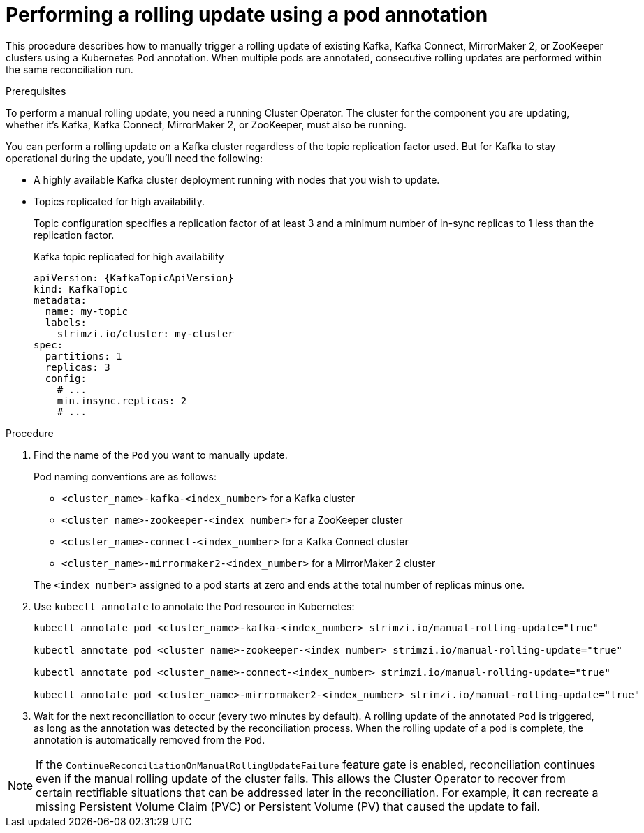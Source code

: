 // Module included in the following assemblies:
//
// managing/assembly-rolling-updates.adoc

[id='proc-manual-rolling-update-pods-{context}']
= Performing a rolling update using a pod annotation

This procedure describes how to manually trigger a rolling update of existing Kafka, Kafka Connect, MirrorMaker 2, or ZooKeeper clusters using a Kubernetes `Pod` annotation.
When multiple pods are annotated, consecutive rolling updates are performed within the same reconciliation run.

.Prerequisites

To perform a manual rolling update, you need a running Cluster Operator.
The cluster for the component you are updating, whether it's Kafka, Kafka Connect, MirrorMaker 2, or ZooKeeper, must also be running.

You can perform a rolling update on a Kafka cluster regardless of the topic replication factor used.
But for Kafka to stay operational during the update, you'll need the following:

* A highly available Kafka cluster deployment running with nodes that you wish to update.
* Topics replicated for high availability.
+
Topic configuration specifies a replication factor of at least 3 and a minimum number of in-sync replicas to 1 less than the replication factor.
+
.Kafka topic replicated for high availability
[source,yaml,subs="attributes+"]
----
apiVersion: {KafkaTopicApiVersion}
kind: KafkaTopic
metadata:
  name: my-topic
  labels:
    strimzi.io/cluster: my-cluster
spec:
  partitions: 1
  replicas: 3
  config:
    # ...
    min.insync.replicas: 2
    # ...
----

.Procedure

. Find the name of the `Pod` you want to manually update.
+
Pod naming conventions are as follows:
+
--
* `<cluster_name>-kafka-<index_number>` for a Kafka cluster
* `<cluster_name>-zookeeper-<index_number>` for a ZooKeeper cluster
* `<cluster_name>-connect-<index_number>` for a Kafka Connect cluster
* `<cluster_name>-mirrormaker2-<index_number>` for a MirrorMaker 2 cluster
--
+
The `<index_number>` assigned to a pod starts at zero and ends at the total number of replicas minus one.

. Use `kubectl annotate` to annotate the `Pod` resource in Kubernetes:
+
[source,shell,subs=+quotes]
----
kubectl annotate pod <cluster_name>-kafka-<index_number> strimzi.io/manual-rolling-update="true"

kubectl annotate pod <cluster_name>-zookeeper-<index_number> strimzi.io/manual-rolling-update="true"

kubectl annotate pod <cluster_name>-connect-<index_number> strimzi.io/manual-rolling-update="true"

kubectl annotate pod <cluster_name>-mirrormaker2-<index_number> strimzi.io/manual-rolling-update="true"
----

. Wait for the next reconciliation to occur (every two minutes by default).
A rolling update of the annotated `Pod` is triggered, as long as the annotation was detected by the reconciliation process.
When the rolling update of a pod is complete, the annotation is automatically removed from the `Pod`.

NOTE: If the `ContinueReconciliationOnManualRollingUpdateFailure` feature gate is enabled, reconciliation continues even if the manual rolling update of the cluster fails.
This allows the Cluster Operator to recover from certain rectifiable situations that can be addressed later in the reconciliation. 
For example, it can recreate a missing Persistent Volume Claim (PVC) or Persistent Volume (PV) that caused the update to fail.